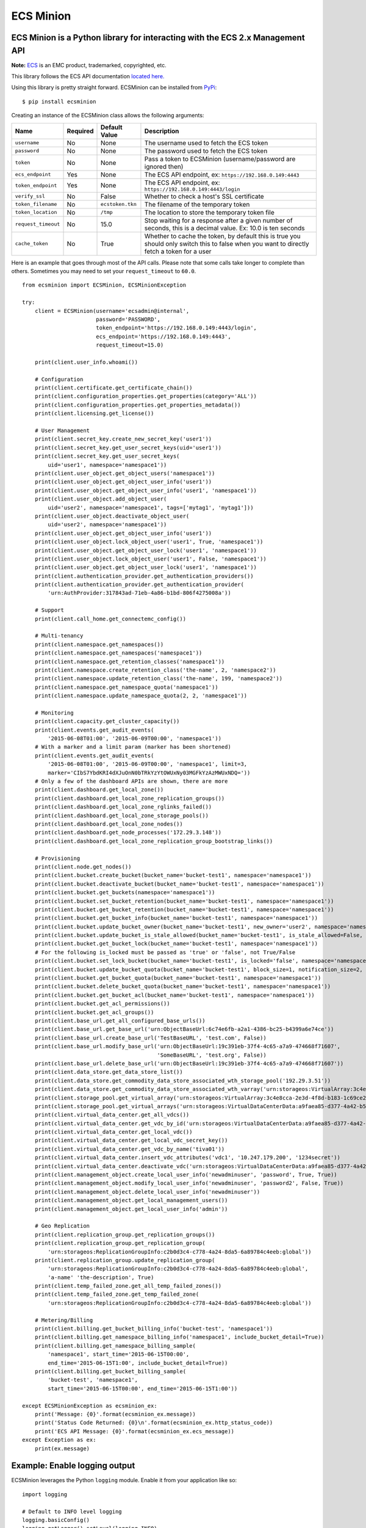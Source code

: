 ECS Minion
==========

ECS Minion is a Python library for interacting with the ECS 2.x Management API
^^^^^^^^^^^^^^^^^^^^^^^^^^^^^^^^^^^^^^^^^^^^^^^^^^^^^^^^^^^^^^^^^^^^^^^^^^^^^^

.. image:: https://travis-ci.org/chadlung/ecsminion.svg?branch=master
    :target: https://travis-ci.org/chadlung/ecsminion

**Note:** `ECS <https://www.emc.com>`__ is an EMC product,
trademarked, copyrighted, etc.

This library follows the ECS API documentation `located here. <https://www.emc.com/techpubs/api/ecs/v2-0-0-0/index.htm>`__

Using this library is pretty straight forward. ECSMinion can be installed
from `PyPi <http://pypi.python.org/>`__:

::

    $ pip install ecsminion

Creating an instance of the ECSMinion class allows the following
arguments:

+-----------------------+------------+-------------------+-----------------------------------------------------------------------------------------------------------------------------------------------+
| Name                  | Required   | Default Value     | Description                                                                                                                                   |
+=======================+============+===================+===============================================================================================================================================+
| ``username``          | No         | None              | The username used to fetch the ECS token                                                                                                      |
+-----------------------+------------+-------------------+-----------------------------------------------------------------------------------------------------------------------------------------------+
| ``password``          | No         | None              | The password used to fetch the ECS token                                                                                                      |
+-----------------------+------------+-------------------+-----------------------------------------------------------------------------------------------------------------------------------------------+
| ``token``             | No         | None              | Pass a token to ECSMinion (username/password are ignored then)                                                                                |
+-----------------------+------------+-------------------+-----------------------------------------------------------------------------------------------------------------------------------------------+
| ``ecs_endpoint``      | Yes        | None              | The ECS API endpoint, ex: ``https://192.168.0.149:4443``                                                                                      |
+-----------------------+------------+-------------------+-----------------------------------------------------------------------------------------------------------------------------------------------+
| ``token_endpoint``    | Yes        | None              | The ECS API endpoint, ex: ``https://192.168.0.149:4443/login``                                                                                |
+-----------------------+------------+-------------------+-----------------------------------------------------------------------------------------------------------------------------------------------+
| ``verify_ssl``        | No         | False             | Whether to check a host's SSL certificate                                                                                                     |
+-----------------------+------------+-------------------+-----------------------------------------------------------------------------------------------------------------------------------------------+
| ``token_filename``    | No         | ``ecstoken.tkn``  | The filename of the temporary token                                                                                                           |
+-----------------------+------------+-------------------+-----------------------------------------------------------------------------------------------------------------------------------------------+
| ``token_location``    | No         | ``/tmp``          | The location to store the temporary token file                                                                                                |
+-----------------------+------------+-------------------+-----------------------------------------------------------------------------------------------------------------------------------------------+
| ``request_timeout``   | No         | 15.0              | Stop waiting for a response after a given number of seconds, this is a decimal value. Ex: 10.0 is ten seconds                                 |
+-----------------------+------------+-------------------+-----------------------------------------------------------------------------------------------------------------------------------------------+
| ``cache_token``       | No         | True              | Whether to cache the token, by default this is true you should only switch this to false when you want to directly fetch a token for a user   |
+-----------------------+------------+-------------------+-----------------------------------------------------------------------------------------------------------------------------------------------+

Here is an example that goes through most of the API calls. Please note
that some calls take longer to complete than others. Sometimes you may
need to set your ``request_timeout`` to ``60.0``.

::

    from ecsminion import ECSMinion, ECSMinionException

    try:
        client = ECSMinion(username='ecsadmin@internal',
                           password='PASSWORD',
                           token_endpoint='https://192.168.0.149:4443/login',
                           ecs_endpoint='https://192.168.0.149:4443',
                           request_timeout=15.0)

        print(client.user_info.whoami())

        # Configuration
        print(client.certificate.get_certificate_chain())
        print(client.configuration_properties.get_properties(category='ALL'))
        print(client.configuration_properties.get_properties_metadata())
        print(client.licensing.get_license())

        # User Management
        print(client.secret_key.create_new_secret_key('user1'))
        print(client.secret_key.get_user_secret_keys(uid='user1'))
        print(client.secret_key.get_user_secret_keys(
            uid='user1', namespace='namespace1'))
        print(client.user_object.get_object_users('namespace1'))
        print(client.user_object.get_object_user_info('user1'))
        print(client.user_object.get_object_user_info('user1', 'namespace1'))
        print(client.user_object.add_object_user(
            uid='user2', namespace='namespace1', tags=['mytag1', 'mytag1']))
        print(client.user_object.deactivate_object_user(
            uid='user2', namespace='namespace1'))
        print(client.user_object.get_object_user_info('user1'))
        print(client.user_object.lock_object_user('user1', True, 'namespace1'))
        print(client.user_object.get_object_user_lock('user1', 'namespace1'))
        print(client.user_object.lock_object_user('user1', False, 'namespace1'))
        print(client.user_object.get_object_user_lock('user1', 'namespace1'))
        print(client.authentication_provider.get_authentication_providers())
        print(client.authentication_provider.get_authentication_provider(
            'urn:AuthProvider:317843ad-71eb-4a86-b1bd-806f4275008a'))

        # Support
        print(client.call_home.get_connectemc_config())

        # Multi-tenancy
        print(client.namespace.get_namespaces())
        print(client.namespace.get_namespaces('namespace1'))
        print(client.namespace.get_retention_classes('namespace1'))
        print(client.namespace.create_retention_class('the-name', 2, 'namespace2'))
        print(client.namespace.update_retention_class('the-name', 199, 'namespace2'))
        print(client.namespace.get_namespace_quota('namespace1'))
        print(client.namespace.update_namespace_quota(2, 2, 'namespace1'))

        # Monitoring
        print(client.capacity.get_cluster_capacity())
        print(client.events.get_audit_events(
            '2015-06-08T01:00', '2015-06-09T00:00', 'namespace1'))
        # With a marker and a limit param (marker has been shortened)
        print(client.events.get_audit_events(
            '2015-06-08T01:00', '2015-06-09T00:00', 'namespace1', limit=3,
            marker='CIbS7YbdKRI4dXJuOnN0bTRkYzYtOWUxNy03MGFkYzAzMWUxNDQ='))
        # Only a few of the dashboard APIs are shown, there are more
        print(client.dashboard.get_local_zone())
        print(client.dashboard.get_local_zone_replication_groups())
        print(client.dashboard.get_local_zone_rglinks_failed())
        print(client.dashboard.get_local_zone_storage_pools())
        print(client.dashboard.get_local_zone_nodes())
        print(client.dashboard.get_node_processes('172.29.3.148'))
        print(client.dashboard.get_local_zone_replication_group_bootstrap_links())

        # Provisioning
        print(client.node.get_nodes())
        print(client.bucket.create_bucket(bucket_name='bucket-test1', namespace='namespace1'))
        print(client.bucket.deactivate_bucket(bucket_name='bucket-test1', namespace='namespace1'))
        print(client.bucket.get_buckets(namespace='namespace1'))
        print(client.bucket.set_bucket_retention(bucket_name='bucket-test1', namespace='namespace1'))
        print(client.bucket.get_bucket_retention(bucket_name='bucket-test1', namespace='namespace1'))
        print(client.bucket.get_bucket_info(bucket_name='bucket-test1', namespace='namespace1'))
        print(client.bucket.update_bucket_owner(bucket_name='bucket-test1', new_owner='user2', namespace='namespace1'))
        print(client.bucket.update_bucket_is_stale_allowed(bucket_name='bucket-test1', is_stale_allowed=False, namespace='namespace1'))
        print(client.bucket.get_bucket_lock(bucket_name='bucket-test1', namespace='namespace1'))
        # For the following is_locked must be passed as 'true' or 'false', not True/False
        print(client.bucket.set_lock_bucket(bucket_name='bucket-test1', is_locked='false', namespace='namespace1'))
        print(client.bucket.update_bucket_quota(bucket_name='bucket-test1', block_size=1, notification_size=2, namespace='namespace1'))
        print(client.bucket.get_bucket_quota(bucket_name='bucket-test1', namespace='namespace1'))
        print(client.bucket.delete_bucket_quota(bucket_name='bucket-test1', namespace='namespace1'))
        print(client.bucket.get_bucket_acl(bucket_name='bucket-test1', namespace='namespace1'))
        print(client.bucket.get_acl_permissions())
        print(client.bucket.get_acl_groups())
        print(client.base_url.get_all_configured_base_urls())
        print(client.base_url.get_base_url('urn:ObjectBaseUrl:6c74e6fb-a2a1-4386-bc25-b4399a6e74ce'))
        print(client.base_url.create_base_url('TestBaseURL', 'test.com', False))
        print(client.base_url.modify_base_url('urn:ObjectBaseUrl:19c391eb-37f4-4c65-a7a9-474668f71607',
                                              'SomeBaseURL', 'test.org', False))
        print(client.base_url.delete_base_url('urn:ObjectBaseUrl:19c391eb-37f4-4c65-a7a9-474668f71607'))
        print(client.data_store.get_data_store_list())
        print(client.data_store.get_commodity_data_store_associated_wth_storage_pool('192.29.3.51'))
        print(client.data_store.get_commodity_data_store_associated_wth_varray('urn:storageos:VirtualArray:3c4e8cca-2e3d-4f8d-b183-1c69ce2d5b37'))
        print(client.storage_pool.get_virtual_array('urn:storageos:VirtualArray:3c4e8cca-2e3d-4f8d-b183-1c69ce2d5b37'))
        print(client.storage_pool.get_virtual_arrays('urn:storageos:VirtualDataCenterData:a9faea85-d377-4a42-b5f1-fa15829f0c33'))
        print(client.virtual_data_center.get_all_vdcs())
        print(client.virtual_data_center.get_vdc_by_id('urn:storageos:VirtualDataCenterData:a9faea85-d377-4a42-b5f1-fa15829f0c33'))
        print(client.virtual_data_center.get_local_vdc())
        print(client.virtual_data_center.get_local_vdc_secret_key())
        print(client.virtual_data_center.get_vdc_by_name('tiva01'))
        print(client.virtual_data_center.insert_vdc_attributes('vdc1', '10.247.179.200', '1234secret'))
        print(client.virtual_data_center.deactivate_vdc('urn:storageos:VirtualDataCenterData:a9faea85-d377-4a42-b5f1-fa15829f0c33'))
        print(client.management_object.create_local_user_info('newadminuser', 'password', True, True))
        print(client.management_object.modify_local_user_info('newadminuser', 'password2', False, True))
        print(client.management_object.delete_local_user_info('newadminuser'))
        print(client.management_object.get_local_management_users())
        print(client.management_object.get_local_user_info('admin'))

        # Geo Replication
        print(client.replication_group.get_replication_groups())
        print(client.replication_group.get_replication_group(
            'urn:storageos:ReplicationGroupInfo:c2b0d3c4-c778-4a24-8da5-6a89784c4eeb:global'))
        print(client.replication_group.update_replication_group(
            'urn:storageos:ReplicationGroupInfo:c2b0d3c4-c778-4a24-8da5-6a89784c4eeb:global',
            'a-name' 'the-description', True)
        print(client.temp_failed_zone.get_all_temp_failed_zones())
        print(client.temp_failed_zone.get_temp_failed_zone(
            'urn:storageos:ReplicationGroupInfo:c2b0d3c4-c778-4a24-8da5-6a89784c4eeb:global'))

        # Metering/Billing
        print(client.billing.get_bucket_billing_info('bucket-test', 'namespace1'))
        print(client.billing.get_namespace_billing_info('namespace1', include_bucket_detail=True))
        print(client.billing.get_namespace_billing_sample(
            'namespace1', start_time='2015-06-15T00:00',
            end_time='2015-06-15T1:00', include_bucket_detail=True))
        print(client.billing.get_bucket_billing_sample(
            'bucket-test', 'namespace1',
            start_time='2015-06-15T00:00', end_time='2015-06-15T1:00'))

    except ECSMinionException as ecsminion_ex:
        print('Message: {0}'.format(ecsminion_ex.message))
        print('Status Code Returned: {0}\n'.format(ecsminion_ex.http_status_code))
        print('ECS API Message: {0}'.format(ecsminion_ex.ecs_message))
    except Exception as ex:
        print(ex.message)

Example: Enable logging output
^^^^^^^^^^^^^^^^^^^^^^^^^^^^^^

ECSMinion leverages the Python ``logging`` module. Enable it from your
application like so:

::

    import logging

    # Default to INFO level logging
    logging.basicConfig()
    logging.getLogger().setLevel(logging.INFO)

Now ECSMinion will tell you about what it's doing (and so will the
``requests`` library).  If you'd like even more information about the
HTTP requests and headers, use the following:

::

    import logging
    import httplib

    # Default to DEBUG level logging
    logging.basicConfig()
    logging.getLogger().setLevel(logging.DEBUG)

    # Show HTTP headers and payloads
    httplib.HTTPConnection.debuglevel = 1

If you don't want to see *any* ``requests`` logging, either filter it with
a ``logging`` filter or change the logging level for just that library:

::

    import logging

    # Default to INFO level logging
    logging.basicConfig()
    logging.getLogger().setLevel(logging.INFO)

    # Only show errors from requests lib
    logging.getLogger('requests.packages.urllib3').setLevel(logging.ERROR)


Example: Use a valid token instead of supplying a username and password
^^^^^^^^^^^^^^^^^^^^^^^^^^^^^^^^^^^^^^^^^^^^^^^^^^^^^^^^^^^^^^^^^^^^^^^

You pass an authentication token directly to ECSMinion which means you
don't need to supply a username/password. Here is an example (the token
has been shortened):

::

    client = ECSMinion(token='ALAcbGZtbjh6eVB3eUF1TzFEZWNmc0M2VVl2QjBVPQM',
                       token_endpoint='https://192.168.1.146:4443/login',
                       ecs_endpoint='https://192.168.1.146:4443',
                       request_timeout=15.0)

Example: Fetching tokens
^^^^^^^^^^^^^^^^^^^^^^^^

Fetching a token for a user can be done as follows by setting the
``cache_token`` parameter to false and then calling ``get_token``:

::

    from ecsminion import ECSMinion, ECSMinionException


    if __name__ == "__main__":
        try:
            client = ECSMinion(username='someone',
                               password='password',
                               token=None,
                               token_endpoint='https://192.168.1.146:4443/login',
                               ecs_endpoint='https://192.168.1.146:4443',
                               request_timeout=15.0,
                               cache_token=False)

            print(client.get_token())

        except ECSMinionException as ecsminion_ex:
            print('Message: {0}'.format(ecsminion_ex.message))
            print('Status Code Returned: {0}\n'.format(ecsminion_ex.http_status_code))
            print('ECS API Message: {0}'.format(ecsminion_ex.ecs_message))
        except Exception as ex:
            print(ex.message)

Example: Removing a cached token
^^^^^^^^^^^^^^^^^^^^^^^^^^^^^^^^

::

    from ecsminion import ECSMinion, ECSMinionException


    if __name__ == "__main__":
        try:
            client = ECSMinion(username='someone',
                               password='password',
                               token=None,
                               token_endpoint='https://192.168.1.146:4443/login',
                               ecs_endpoint='https://192.168.1.146:4443',
                               request_timeout=15.0,
                               cache_token=False)

            print(client.remove_cached_token())

        except ECSMinionException as ecsminion_ex:
            print('Message: {0}'.format(ecsminion_ex.message))
            print('Status Code Returned: {0}\n'.format(ecsminion_ex.http_status_code))
            print('ECS API Message: {0}'.format(ecsminion_ex.ecs_message))
        except Exception as ex:
            print(ex.message)

License
^^^^^^^

This software library is released to you under the Apache License 2.0. See
`LICENSE <https://github.com/chadlung/ecsminion/blob/master/LICENSE>`__
for more information.
